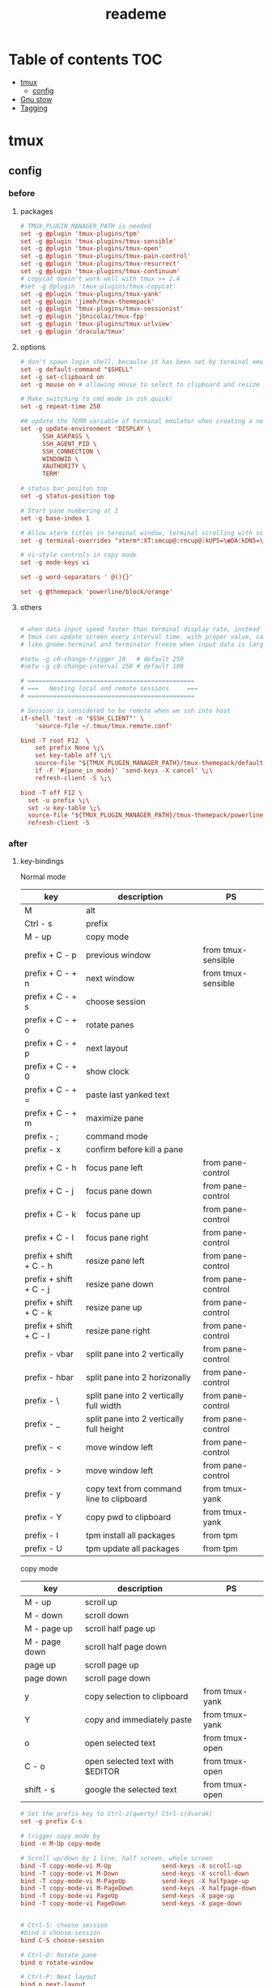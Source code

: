 #+title:  reademe
#+PROPERTY: header-args :tangle .config/tmux/tmux.conf :mkdirp yes

* Table of contents :TOC:
- [[#tmux][tmux]]
  - [[#config][config]]
- [[#gnu-stow][Gnu stow]]
- [[#tagging][Tagging]]

* tmux
** config
*** before
**** packages
#+begin_src conf
# TMUX_PLUGIN_MANAGER_PATH is needed
set -g @plugin 'tmux-plugins/tpm'
set -g @plugin 'tmux-plugins/tmux-sensible'
set -g @plugin 'tmux-plugins/tmux-open'
set -g @plugin 'tmux-plugins/tmux-pain-control'
set -g @plugin 'tmux-plugins/tmux-resurrect'
set -g @plugin 'tmux-plugins/tmux-continuum'
# copycat doesn't work well with tmux >= 2.4
#set -g @plugin 'tmux-plugins/tmux-copycat'
set -g @plugin 'tmux-plugins/tmux-yank'
set -g @plugin 'jimeh/tmux-themepack'
set -g @plugin 'tmux-plugins/tmux-sessionist'
set -g @plugin 'jbnicolai/tmux-fpp'
set -g @plugin 'tmux-plugins/tmux-urlview'
set -g @plugin 'dracula/tmux'
#+end_src

**** options
#+begin_src conf
# don't spawn login shell, becaulse it has been set by terminal emulator.
set -g default-command "$SHELL"
set -g set-clipboard on
set -g mouse on # allowing mouse to select to clipboard and resize pane

# Make switching to cmd mode in zsh quick!
set -g repeat-time 250

## update the TERM variable of terminal emulator when creating a new session or attaching a existing session
set -g update-environment 'DISPLAY \
      SSH_ASKPASS \
      SSH_AGENT_PID \
      SSH_CONNECTION \
      WINDOWID \
      XAUTHORITY \
      TERM'

# status bar positon top
set -g status-position top

# Start pane numbering at 1
set -g base-index 1

# Allow xterm titles in terminal window, terminal scrolling with scrollbar, and setting overrides of C-Up, C-Down, C-Left, C-Right
set -g terminal-overrides "xterm*:XT:smcup@:rmcup@:kUP5=\eOA:kDN5=\eOB:kLFT5=\eOD:kRIT5=\eOC"

# vi-style controls in copy mode
set -g mode-keys vi

set -g word-separators ' @(){}'

set -g @themepack 'powerline/block/orange'
#+end_src

**** others
#+begin_src conf

# when data input speed faster than terminal display rate, instead update everything to screen
# tmux can update screen every interval time. with proper value, can workaround for terminal
# like gnome-terminal and terminator freeze when input data is large.

#setw -g c0-change-trigger 10   # default 250
#setw -g c0-change-interval 250 # default 100

# ==============================================
# ===   Nesting local and remote sessions     ===
# ==============================================

# Session is considered to be remote when we ssh into host
if-shell 'test -n "$SSH_CLIENT"' \
    'source-file ~/.tmux/tmux.remote.conf'

bind -T root F12  \
    set prefix None \;\
    set key-table off \;\
    source-file "${TMUX_PLUGIN_MANAGER_PATH}/tmux-themepack/default.tmuxtheme" \;\
    if -F '#{pane_in_mode}' 'send-keys -X cancel' \;\
    refresh-client -S \;\

bind -T off F12 \
  set -u prefix \;\
  set -u key-table \;\
  source-file "${TMUX_PLUGIN_MANAGER_PATH}/tmux-themepack/powerline/block/orange.tmuxtheme" \;\
  refresh-client -S

#+end_src

*** after
**** key-bindings

Normal mode
| key                    | description                              | PS                 |
|------------------------+------------------------------------------+--------------------|
| M                      | alt                                      |                    |
| Ctrl - s               | prefix                                   |                    |
| M -️ up                 | copy mode                                |                    |
| prefix + C - p         | previous window                          | from tmux-sensible |
| prefix + C - + n       | next window                              | from tmux-sensible |
| prefix + C - + s       | choose session                           |                    |
| prefix + C - + o       | rotate panes                             |                    |
| prefix + C - + p       | next layout                              |                    |
| prefix + C - + 0       | show clock                               |                    |
| prefix + C - + =       | paste last yanked text                   |                    |
| prefix + C - + m       | maximize pane                            |                    |
| prefix - ;             | command mode                             |                    |
| prefix - x             | confirm before kill a pane               |                    |
| prefix + C - h         | focus pane left                          | from pane-control  |
| prefix + C - j         | focus pane down                          | from pane-control  |
| prefix + C - k         | focus pane up                            | from pane-control  |
| prefix + C - l         | focus pane right                         | from pane-control  |
| prefix + shift + C - h | resize pane left                         | from pane-control  |
| prefix + shift + C - j | resize pane down                         | from pane-control  |
| prefix + shift + C - k | resize pane up                           | from pane-control  |
| prefix + shift + C - l | resize pane right                        | from pane-control  |
| prefix - vbar          | split pane into 2 vertically             | from pane-control  |
| prefix - hbar          | split pane into 2 horizonally            | from pane-control  |
| prefix - \             | split pane into 2 vertically full width  | from pane-control  |
| prefix - _             | split pane into 2 vertically full height | from pane-control  |
| prefix - <             | move window left                         | from pane-control  |
| prefix - >             | move window left                         | from pane-control  |
| prefix - y             | copy text from command line to clipboard | from tmux-yank     |
| prefix - Y             | copy pwd to clipboard                    | from tmux-yank     |
| prefix - I             | tpm install all packages                 | from tpm           |
| prefix - U             | tpm update all packages                  | from tpm           |


copy mode
| key           | description                     | PS             |
|---------------+---------------------------------+----------------|
| M - up        | scroll up                       |                |
| M - down      | scroll down                     |                |
| M - page up   | scroll half page up             |                |
| M - page down | scroll half page down           |                |
| page up       | scroll page up                  |                |
| page down     | scroll page down                |                |
| y             | copy selection to clipboard     | from tmux-yank |
| Y             | copy and immediately paste      | from tmux-yank |
| o             | open selected text              | from tmux-open |
| C - o         | open selected text with $EDITOR | from tmux-open |
| shift - s     | google the selected text        | from tmux-open |

#+begin_src conf
# Set the prefix key to Ctrl-z(qwerty) Ctrl-s(dvorak)
set -g prefix C-s

# trigger copy mode by
bind -n M-Up copy-mode

# Scroll up/down by 1 line, half screen, whole screen
bind -T copy-mode-vi M-Up              send-keys -X scroll-up
bind -T copy-mode-vi M-Down            send-keys -X scroll-down
bind -T copy-mode-vi M-PageUp          send-keys -X halfpage-up
bind -T copy-mode-vi M-PageDown        send-keys -X halfpage-down
bind -T copy-mode-vi PageUp            send-keys -X page-up
bind -T copy-mode-vi PageDown          send-keys -X page-down


# Ctrl-S: choose session
#bind s choose-session
bind C-S choose-session

# Ctrl-O: Rotate pane
bind o rotate-window

# Ctrl-P: Next layout
bind p next-layout

# Ctrl-D: Detach
bind d detach-client

# Ctrl-0: Clock!
bind 0 clock-mode

# Ctrl-=: choose and past buffer
bind = choose-buffer -F '#{buffer_sample}'

# toggle maximize pane
bind m resize-pane -Z

bind \; command-prompt

bind x confirm-before kill-pane

# When scrolling with mouse wheel, reduce number of scrolled rows per tick to "2" (default is 5)
bind -T copy-mode-vi WheelUpPane       select-pane \; send-keys -X -N 2 scroll-up
bind -T copy-mode-vi WheelDownPane     select-pane \; send-keys -X -N 2 scroll-down
#+end_src
**** the very end
#+begin_src conf
run-shell "$TMUX_PLUGIN_MANAGER_PATH/tpm/tpm"
#+end_src
* Gnu stow
#+begin_src pattern :tangle .stow-local-ignore
#+end_src

* Tagging
#+begin_src tag :tangle TAGS
linux
darwin
#+end_src

